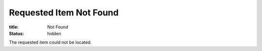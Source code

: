 Requested Item Not Found
========================

:title: Not Found
:status: hidden

The requested item could not be located.
